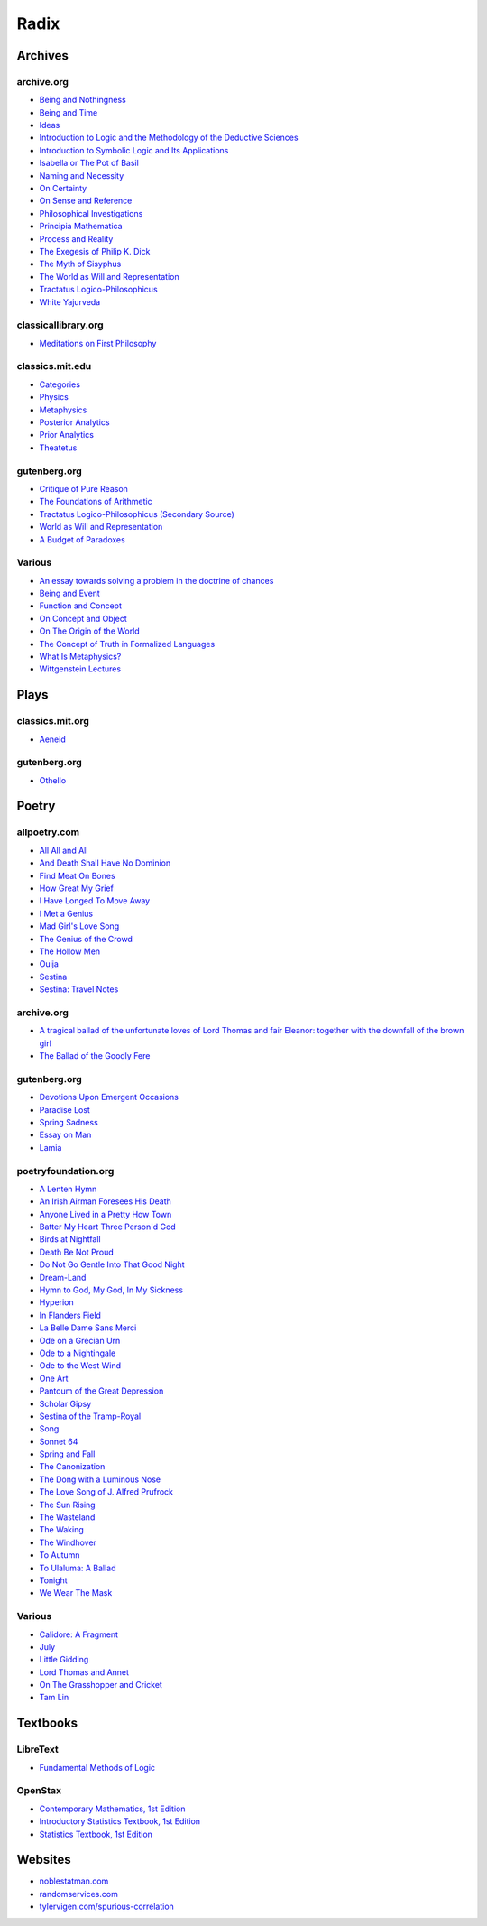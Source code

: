 .. academic

.. _a-budget-of-paradoxes: https://www.gutenberg.org/files/23100/23100-h/23100-h.htm
.. _doctrine-of-chance: https://royalsocietypublishing.org/doi/10.1098/rstl.1763.0053
.. _foundations-of-arithmetic: https://www.gutenberg.org/ebooks/48312
.. _function-and-concept: https://fitelson.org/proseminar/frege_fac.pdf
.. _on-concept-and-object: https://fitelson.org/proseminar/frege_ocao.pdf
.. _on-sense-and-reference: https://archive.org/details/OnSenseAndReference
.. _introduction-to-logic: https://archive.org/details/in.ernet.dli.2015.471634
.. _introduction-to-symbolic-logic: https://archive.org/details/rudolf-carnap-introduction-to-symbolic-logic-and-its-applications
.. _principa-mathematica: https://archive.org/details/cu31924001575244


.. philosophy

.. _being-and-event: http://www.elimeyerhoff.com/books/Badiou/Badiou-Being_and_Event_Searchable.pdf
.. _being-and-nothingness: https://archive.org/details/beingnothingness0000unse
.. _being-and-time: https://archive.org/details/pdfy-6-meFnHxBTAbkLAv/page/n7/mode/2up
.. _categories: https://classics.mit.edu/Aristotle/categories.1.1.html
.. _critique-of-pure-reason: https://www.gutenberg.org/ebooks/4280
.. _ideas: https://archive.org/details/IdeasPartI
.. _meditations: http://www.classicallibrary.org/descartes/meditations/4.htm
.. _metaphysics: http://classics.mit.edu/Aristotle/metaphysics.html
.. _naming-and-necessity: https://archive.org/details/kripke-1980-naming-and-necessity
.. _on-certainty: https://archive.org/details/oncertainty00witt
.. _philosophical-investigations: https://archive.org/details/philosophicalinv0000witt/page/n3/mode/2up
.. _physics: http://classics.mit.edu/Aristotle/physics.html
.. _posterior-analytics: http://classics.mit.edu/Aristotle/posterior.1.i.html
.. _prior-analytics: https://classics.mit.edu/Aristotle/prior.1.i.htm
.. _process-and-reality: https://archive.org/details/processrealitygi00alfr
.. _theatetus: http://classics.mit.edu/Plato/theatu.html
.. _the-concept-of-truth: http://www.thatmarcusfamily.org/philosophy/Course_Websites/Readings/Tarski%20-%20The%20Concept%20of%20Truth%20in%20Formalized%20Languages.pdf
.. _the-myth-of-sisyphus: https://archive.org/details/mythofsisyphus0000unse/page/n5/mode/2up
.. _tractatus-logico-philosophicus: https://archive.org/details/dli.ministry.23985
.. _tractatus-logico-philosophicus-v2: https://www.gutenberg.org/ebooks/5740
.. _what-is-metaphysics: https://www.stephenhicks.org/wp-content/uploads/2013/03/heideggerm-what-is-metaphysics.pdf
.. _wittgenstein-lectures: https://www.marxists.org/reference/subject/philosophy/works/at/wittgens.htm
.. _world-as-will-and-representation: https://archive.org/details/worldaswillrepre01scho
.. _world-as-will-and-representation-v2: https://www.gutenberg.org/ebooks/38427

.. plays

.. _othello: https://www.gutenberg.org/files/1531/1531-h/1531-h.htm

.. poetry

.. _a-lark-in-the-mesh: https://www.poemhunter.com/poem/kyrielle-2/
.. _a-lenten-hymn: https://allpoetry.com/poem/14371059-A-Lenten-Hymn-by-Thomas-Campion
.. _aeneid: https://classics.mit.edu/Virgil/aeneid.html
.. _all-all-and-all: https://allpoetry.com/All-All-And-All
.. _and-death-shall-have-no-dominion: https://allpoetry.com/And-Death-Shall-Have-No-Dominion
.. _an-irish-airman-foresees-his-death: https://www.poetryfoundation.org/poems/57311/an-irish-airman-foresees-his-death
.. _anyone-lived-in-a-pretty-how-town: https://www.poetryfoundation.org/poetrymagazine/poems/22653/anyone-lived-in-a-pretty-how-town
.. _batter-my-heart-three-persond-god: https://www.poetryfoundation.org/poems/44106/holy-sonnets-batter-my-heart-three-persond-god
.. _birds-at-nightfall: https://allpoetry.com/poem/14327645-Birds-At-Winter-Nightfall--Triolet--by-Thomas-Hardy
.. _callidore-a-fragment: https://kalliope.org/en/text/keats2001071304
.. _death-be-not-proud: https://www.poetryfoundation.org/poems/44107/holy-sonnets-death-be-not-proud
.. _devotions-upon-emergent-occasions: https://www.gutenberg.org/files/23772/23772-h/23772-h.htm
.. _do-not-go-gentle-into-that-good-night: https://www.poetryfoundation.org/poems/46569/do-not-go-gentle-into-that-good-night
.. _dream-land: https://www.poetryfoundation.org/poems/48631/dream-land-56d22a06bce76
.. _essay-on-man: ttps://www.gutenberg.org/ebooks/2428
.. _find-meat-on-bones: https://allpoetry.com/Find-Meat-On-Bones
.. _how-great-my-grief: https://allpoetry.com/How-Great-My-Grief
.. _hymn-to-god-my-god-in-my-sickness: https://www.poetryfoundation.org/poems/44114/hymn-to-god-my-god-in-my-sickness
.. _hyperion: https://www.poetryfoundation.org/poems/44473/hyperion
.. _july: https://www.poetrynook.com/poem/july-41
.. _i-have-longed-to-move-away: https://allpoetry.com/I-Have-Longed-To-Move-Away
.. _i-met-a-genius: https://allpoetry.com/I-Met-A-Genius
.. _in-flanders-field: https://www.poetryfoundation.org/poems/47380/in-flanders-fields
.. _isabella-or-the-pot-of-basil: https://archive.org/details/isabellaorpotofb00keat_0/page/n5/mode/2up
.. _lamia: https://www.gutenberg.org/files/2490/2490-h/2490-h.htm
.. _la-belle-dame-sans-merci: https://www.poetryfoundation.org/poems/44475/la-belle-dame-sans-merci-a-ballad
.. _little-gidding: https://www.columbia.edu/itc/history/winter/w3206/edit/tseliotlittlegidding.html
.. _lord-thomas-and-annet: https://sacred-texts.com/neu/eng/child/ch073.htm
.. _mad-girls-love-song: https://allpoetry.com/mad-girl's-love-song
.. _ode-on-a-grecian-urn: https://www.poetryfoundation.org/poems/44477/ode-on-a-grecian-urn
.. _ode-to-a-nightingale: https://www.poetryfoundation.org/poems/44479/ode-to-a-nightingale
.. _ode-to-the-west-wind: https://www.poetryfoundation.org/poems/45134/ode-to-the-west-wind
.. _on-the-grasshopper-and-cricket: http://keats-poems.com/on-the-grasshopper-and-cricket/
.. _one-art: https://www.poetryfoundation.org/poems/47536/one-art
.. _ouija: https://allpoetry.com/poem/8497997-Ouija-by-Sylvia-Plath
.. _paradise-lost: https://www.gutenberg.org/cache/epub/26/pg26-images.html
.. _pantoum-of-the-great-depression: https://www.poetryfoundation.org/poems/58080/pantoum-of-the-great-depression
.. _scholar-gipsy: https://www.poetryfoundation.org/poems/43606/the-scholar-gipsy
.. _sestina-bishop: https://allpoetry.com/poem/8493577-Sestina-by-Elizabeth-Bishop
.. _sestina-travel-notes: https://www.poetryfoundation.org/poetrymagazine/browse?volume=62&issue=6&page=28
.. _sestina-of-the-tramp-royal: https://www.poetryfoundation.org/poems/46775/sestina-of-the-tramp-royal
.. _spring-and-fall:  https://www.poetryfoundation.org/poems/44400/spring-and-fall
.. _spring-sadness: https://www.gutenberg.org/files/45736/45736-h/45736-h.htm
.. _song-fuller: https://www.poetryfoundation.org/poems/47601/song-56d2282a6cdf5
.. _sonnet-64: https://www.poetryfoundation.org/poems/45096/sonnet-64-when-i-have-seen-by-times-fell-hand-defacd
.. _the-ballad-of-lord-thomas-and-fair-eleanor: https://archive.org/details/bim_eighteenth-century_a-tragical-ballad-of-t_1795
.. _the-ballad-of-sir-patrick-stern: https://sites.williams.edu/sirpatrickspens/ballad/293/
.. _the-ballad-of-the-goodly-fere: https://allpoetry.com/Ballad-Of-The-Goodly-Fere
.. _the-canonization: https://www.poetryfoundation.org/poems/44097/the-canonization
.. _the-dong-with-a-luminous-nose: https://www.poetryfoundation.org/poems/44603/the-dong-with-a-luminous-nose
.. _the-genius-of-the-crowd: https://allpoetry.com/The-Genius-Of-The-Crowd
.. _the-hollow-men: https://allpoetry.com/the-hollow-men
.. _the-love-song-of-j-alfred-prufrock: https://www.poetryfoundation.org/poetrymagazine/poems/44212/the-love-song-of-j-alfred-prufrock
.. _the-sun-rising: https://www.poetryfoundation.org/poems/44129/the-sun-rising
.. _the-waking: https://www.poetryfoundation.org/poems/43333/the-waking-56d2220f25315
.. _the-wasteland: https://www.poetryfoundation.org/poems/47311/the-waste-land
.. _the-windhover: https://www.poetryfoundation.org/poems/44402/the-windhover
.. _tam-lin: https://tam-lin.org/versions/39A.html
.. _to-autumn: https://www.poetryfoundation.org/poems/44484/to-autumn
.. _to-ulaluma-a-ballad: https://www.poetryfoundation.org/poems/44889/to-ulalume-a-ballad
.. _tonight: https://www.poetryfoundation.org/poems/51652/tonight-56d22f898fcd7
.. _we-wear-the-mask: https://www.poetryfoundation.org/poems/44203/we-wear-the-mask

.. prose

.. _the-exegesis-of-philip-k-dick: https://archive.org/details/exegesisofphilip0000dick

.. spiritual

.. _on-the-origin-of-the-world: http://www.gnosis.org/naghamm/origin.html
.. _white-yajurveda: https://archive.org/details/textswhiteyajur00grifgoog/page/n326/mode/2up

.. textbooks

.. _libretext-fundamental-methods-of-logic: https://human.libretexts.org/Bookshelves/Philosophy/Fundamental_Methods_of_Logic_(Knachel)
.. _openstax-contemporary-mathematics: https://openstax.org/details/books/contemporary-mathematics
.. _openstax-introductory-statistics: https://openstax.org/details/books/introductory-statistics
.. _openstax-statistics: https://openstax.org/details/books/statistics

.. websites

.. _noble-statman: https://noblestatman.com/index.html
.. _random-services: https://www.randomservices.org/
.. _spurious-correlations: https://www.tylervigen.com/spurious-correlations

.. _radix:

Radix
=====

.. _archives:

--------
Archives
--------

.. _archive-org:

archive.org
-----------

- `Being and Nothingness <being-and-nothingness>`_
- `Being and Time <being-and-time>`_
- `Ideas <ideas>`_
- `Introduction to Logic and the Methodology of the Deductive Sciences <introduction-to-logic>`_
- `Introduction to Symbolic Logic and Its Applications <introduction-to-symbolic-logic>`_
- `Isabella or The Pot of Basil <isabella-or-the-pot-of-basil>`_
- `Naming and Necessity <naming-and-necessity>`_
- `On Certainty <on-certainty>`_
- `On Sense and Reference <on-sense-and-reference>`_
- `Philosophical Investigations <philosophical-investigations>`_
- `Principia Mathematica <principia-mathematica>`_
- `Process and Reality <process-and-reality>`_
- `The Exegesis of Philip K. Dick <the-exegesis-of-philip-k-dick>`_
- `The Myth of Sisyphus <the-myth-of-sisyphus>`_
- `The World as Will and Representation <world-as-will-and-representation>`_
- `Tractatus Logico-Philosophicus <tractatus-logico-philosophicus>`_
- `White Yajurveda <white-yajurveda>`_

.. _classical-library-org:

classicallibrary.org
--------------------

- `Meditations on First Philosophy <meditations>`_

.. _classics-mit-edu:

classics.mit.edu
----------------

- `Categories <categories>`_
- `Physics <physics>`_
- `Metaphysics <metaphysics>`_
- `Posterior Analytics <posterior-analytics>`_
- `Prior Analytics <prior-analytics>`_
- `Theatetus <theatetus>`_

.. _gutenberg-org:

gutenberg.org
-------------

- `Critique of Pure Reason <critique-of-pure-reason>`_
- `The Foundations of Arithmetic <foundations-of-arithmetic>`_
- `Tractatus Logico-Philosophicus (Secondary Source) <tractatus-logico-philosophicus-v2>`_
- `World as Will and Representation <world-as-will-and-representation-v2>`_
- `A Budget of Paradoxes <a-budget-of-paradoxes>`_

.. _various:

Various
-------

- `An essay towards solving a problem in the doctrine of chances <doctrine-of-chance>`_
- `Being and Event <being-and-event>`_
- `Function and Concept <function-and-concept>`_
- `On Concept and Object <on-concept-and-object>`_
- `On The Origin of the World <on-the-origin-of-the-world>`_
- `The Concept of Truth in Formalized Languages <the-concept-of-truth>`_
- `What Is Metaphysics? <what-is-metaphysics>`_
- `Wittgenstein Lectures <wittgenstein-lectures>`_

.. _plays:

-----
Plays
-----

.. _classics-mits-plays:

classics.mit.org
----------------

- `Aeneid <aeneid>`_

.. _gutenberg-plays:

gutenberg.org
-------------

- `Othello <othello>`_

.. _poetry:

------
Poetry
------

.. _all-poetry-com:

allpoetry.com
-------------

- `All All and All <all-all-and-all>`_
- `And Death Shall Have No Dominion <and-death-shall-have-no-dominion>`_
- `Find Meat On Bones <find-meat-on-bones>`_
- `How Great My Grief <how-great-my-grief>`_
- `I Have Longed To Move Away <i-have-longed-to-move-away>`_
- `I Met a Genius <i-met-a-genius>`_
- `Mad Girl's Love Song <mad-girls-love-song>`_
- `The Genius of the Crowd <the-genius-of-the-crowd>`_
- `The Hollow Men <the-hollow-men>`_
- `Ouija <ouija>`_
- `Sestina <sestina-bishop>`_
- `Sestina: Travel Notes <sestina-travel-notes>`_

.. _archive-poetry:

archive.org
-----------

- `A tragical ballad of the unfortunate loves of Lord Thomas and fair Eleanor: together with the downfall of the brown girl <the-ballad-of-lord-thomas-and-fair-eleanor>`_
- `The Ballad of the Goodly Fere <the-ballad-of-the-goodly-fere>`_

.. _gutenberg-poetry:

gutenberg.org
-------------

- `Devotions Upon Emergent Occasions <devotions-upon-emergent-occasions>`_
- `Paradise Lost <paradise-lost>`_
- `Spring Sadness <spring-sadness>`_
- `Essay on Man <essay-on-man>`_
- `Lamia <lamia>`_

.. _poetry-foundation-org:

poetryfoundation.org
--------------------

- `A Lenten Hymn <a-lenten-hymn>`_
- `An Irish Airman Foresees His Death <an-irish-airman-foresees-his-death>`_
- `Anyone Lived in a Pretty How Town <anyone-lived-in-a-pretty-how-town>`_
- `Batter My Heart Three Person'd God <batter-my-heart-three-persond-god>`_
- `Birds at Nightfall <birds-at-nightfall>`_
- `Death Be Not Proud <death-be-not-proud>`_
- `Do Not Go Gentle Into That Good Night <do-not-go-gentle-into-that-good-night>`_
- `Dream-Land <dream-land>`_
- `Hymn to God, My God, In My Sickness <hymn-to-god-my-god-in-my-sickness>`_
- `Hyperion <hyperion>`_
- `In Flanders Field <in-flanders-field>`_
- `La Belle Dame Sans Merci <la-belle-dame-sans-merci>`_
- `Ode on a Grecian Urn <ode-on-a-grecian-urn>`_
- `Ode to a Nightingale <ode-to-a-nightingale>`_
- `Ode to the West Wind <ode-to-the-west-wind>`_
- `One Art <one-art>`_
- `Pantoum of the Great Depression <pantoum-of-the-great-depression>`_
- `Scholar Gipsy <scholar-gipsy>`_
- `Sestina of the Tramp-Royal <sestina-of-the-tramp-royal>`_
- `Song <song-fuller>`_
- `Sonnet 64 <sonnet-64>`_
- `Spring and Fall <spring-and-fall>`_
- `The Canonization <the-canonization>`_
- `The Dong with a Luminous Nose <the-dong-with-a-luminous-nose>`_
- `The Love Song of J. Alfred Prufrock  <the-love-song-of-j-alred-prufrock>`_
- `The Sun Rising <the-sun-rising>`_
- `The Wasteland <the-wasteland>`_
- `The Waking <the-waking>`_
- `The Windhover <the-windhover>`_
- `To Autumn <to-autumn>`_
- `To Ulaluma: A Ballad <to-ulalume-a-ballad>`_
- `Tonight <tonight>`_
- `We Wear The Mask <we-wear-the-mask>`_

Various
-------

- `Calidore: A Fragment <calidore-a-fragment>`_
- `July <july>`_
- `Little Gidding <little-gidding>`_
- `Lord Thomas and Annet <lord-thomas-and-annet>`_
- `On The Grasshopper and Cricket <on-the-grasshopper-and-cricket>`_
- `Tam Lin <tam-lin>`_

---------
Textbooks
---------

.. _libretext:

LibreText
---------

- `Fundamental Methods of Logic <libretext-fundamental-methods-of-logic>`_

.. _openstax:

OpenStax
--------

- `Contemporary Mathematics, 1st Edition <openstax-contemporary-mathematics>`_
- `Introductory Statistics Textbook, 1st Edition <openstax-introductory-statistics>`_
- `Statistics Textbook, 1st Edition <openstax-statistics>`_

.. _web_references:

--------
Websites
--------

- `noblestatman.com <noble-statman>`_
- `randomservices.com <random-services>`_
- `tylervigen.com/spurious-correlation <spurious-correlations>`_